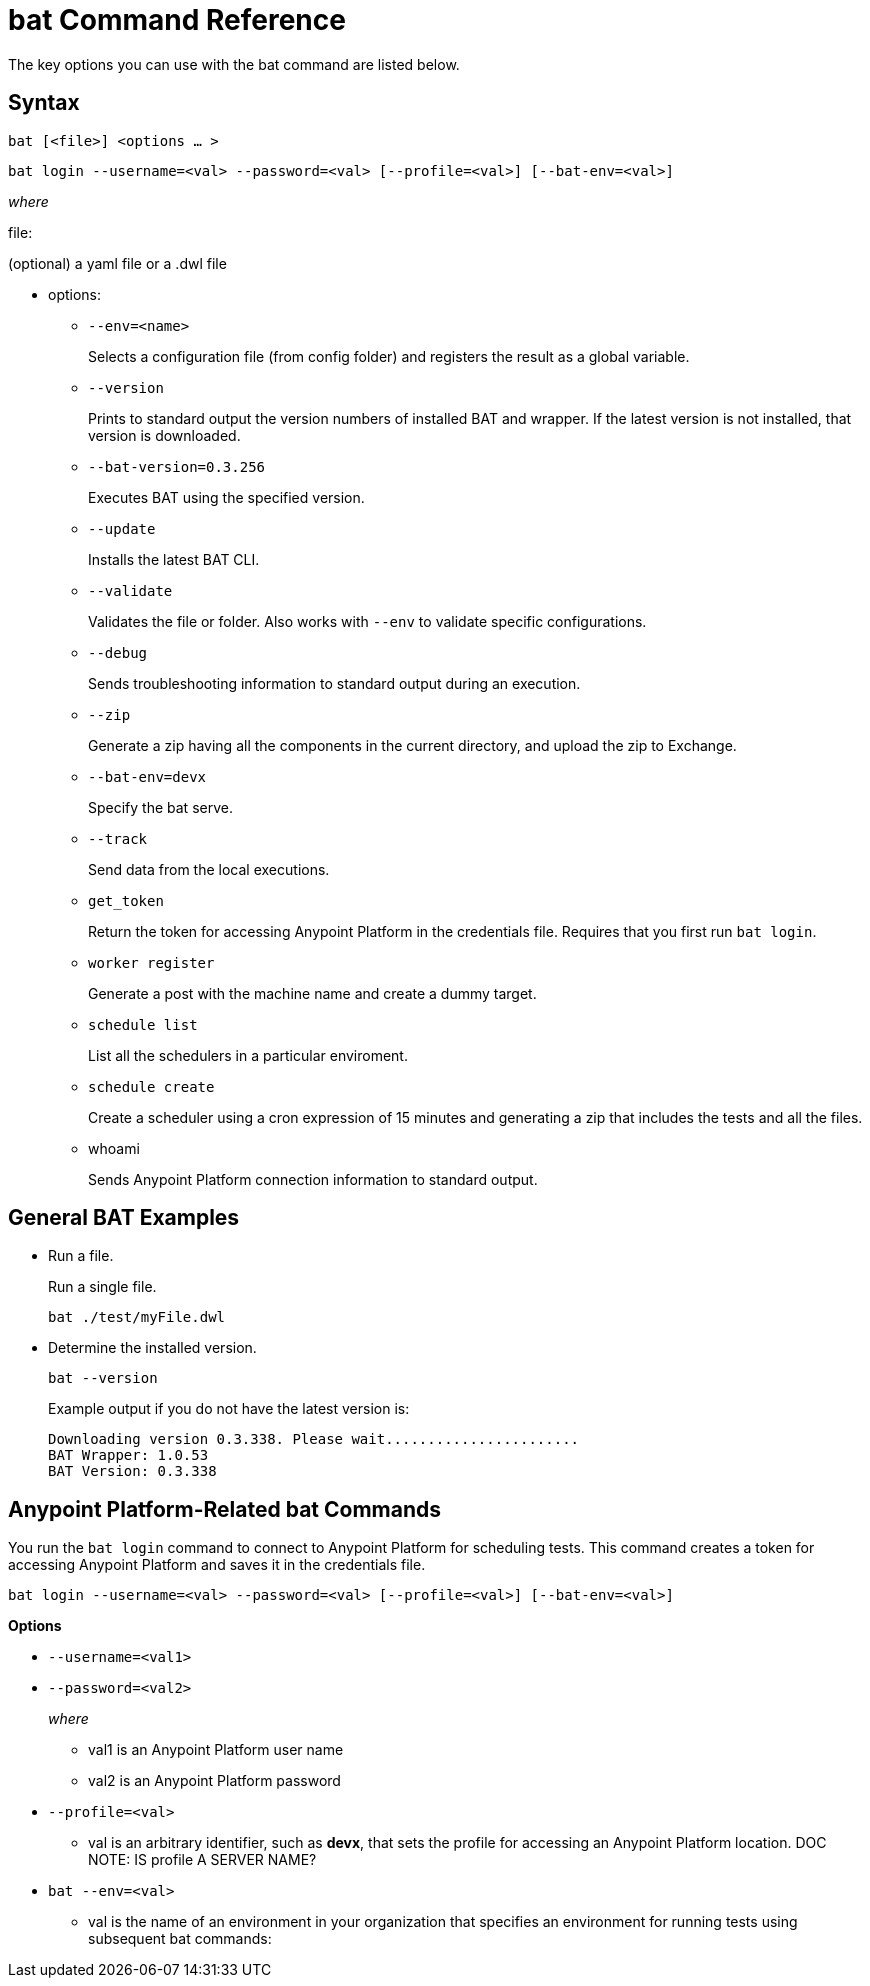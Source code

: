 = bat Command Reference

The key options you can use with the bat command are listed below.

== Syntax


`bat [<file>] <options ... >`

`bat login --username=<val> --password=<val> [--profile=<val>] [--bat-env=<val>]`

_where_

file:

(optional) a yaml file or a .dwl file

* options:
+
** `--env=<name>`
+
Selects a configuration file (from config folder) and registers the result as a global variable.

** `--version`
+
Prints to standard output the version numbers of installed BAT and wrapper. If the latest version is not installed, that version is downloaded.
+
** `--bat-version=0.3.256`
+
Executes BAT using the specified version.
+
** `--update`
+
Installs the latest BAT CLI.
+
** `--validate`
+
Validates the file or folder. Also works with `--env` to validate
specific configurations.

+
** `--debug`
+
Sends troubleshooting information to standard output during an execution.
+
** `--zip`
+
Generate a zip having all the components in the current directory, and upload the zip to Exchange.
+
** `--bat-env=devx`
+
Specify the bat serve.
+
** `--track`
+
Send data from the local executions.
+
** `get_token`
+
Return the token for accessing Anypoint Platform in the credentials file. Requires that you first run `bat login`. 
+
** `worker register`
+
Generate a post with the machine name and create a dummy target.
+
** `schedule list`
+
List all the schedulers in a particular enviroment.
+
** `schedule create`
+
Create a scheduler using a cron expression of 15 minutes and generating a zip that includes the tests and all the files.
+
** whoami
+
Sends Anypoint Platform connection information to standard output.

== General BAT Examples

* Run a file.
+
Run a single file.
+
`bat ./test/myFile.dwl`
+
* Determine the installed version.
+
`bat --version`
+
Example output if you do not have the latest version is:
+
----
Downloading version 0.3.338. Please wait.......................
BAT Wrapper: 1.0.53
BAT Version: 0.3.338
----

== Anypoint Platform-Related bat Commands

You run the `bat login` command to connect to Anypoint Platform for scheduling tests. This command creates a token for accessing Anypoint Platform and saves it in the credentials file.

`bat login --username=<val> --password=<val> [--profile=<val>] [--bat-env=<val>]`

*Options*

* `--username=<val1>`
* `--password=<val2>` 
+
_where_
+
** val1 is an Anypoint Platform user name
** val2 is an Anypoint Platform password
+
* `--profile=<val>`
+
** val is an arbitrary identifier, such as *devx*, that sets the profile for accessing an Anypoint Platform location. DOC NOTE: IS profile A SERVER NAME? 
+
* `bat --env=<val>`
+
** val is the name of an environment in your organization that specifies an environment for running tests using subsequent bat commands:



